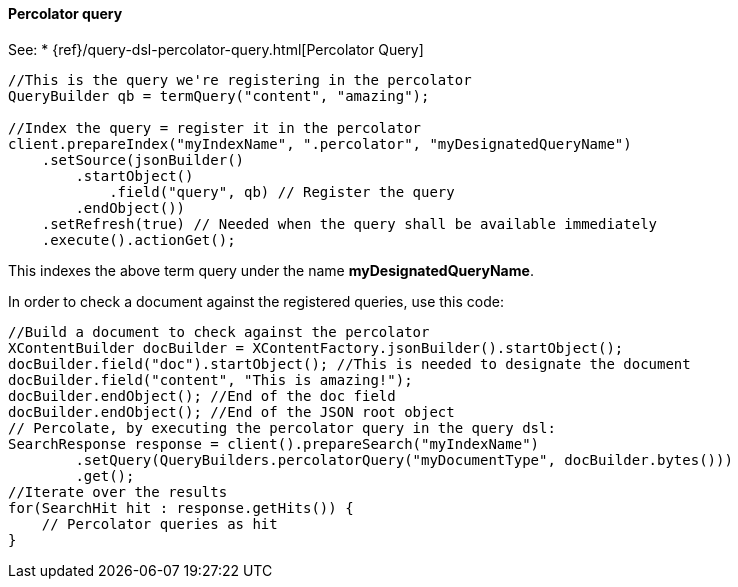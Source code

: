 [[java-query-percolator-query]]
==== Percolator query

See:
 * {ref}/query-dsl-percolator-query.html[Percolator Query]

[source,java]
--------------------------------------------------
//This is the query we're registering in the percolator
QueryBuilder qb = termQuery("content", "amazing");

//Index the query = register it in the percolator
client.prepareIndex("myIndexName", ".percolator", "myDesignatedQueryName")
    .setSource(jsonBuilder()
        .startObject()
            .field("query", qb) // Register the query
        .endObject())
    .setRefresh(true) // Needed when the query shall be available immediately
    .execute().actionGet();
--------------------------------------------------

This indexes the above term query under the name
*myDesignatedQueryName*.

In order to check a document against the registered queries, use this
code:

[source,java]
--------------------------------------------------
//Build a document to check against the percolator
XContentBuilder docBuilder = XContentFactory.jsonBuilder().startObject();
docBuilder.field("doc").startObject(); //This is needed to designate the document
docBuilder.field("content", "This is amazing!");
docBuilder.endObject(); //End of the doc field
docBuilder.endObject(); //End of the JSON root object
// Percolate, by executing the percolator query in the query dsl:
SearchResponse response = client().prepareSearch("myIndexName")
        .setQuery(QueryBuilders.percolatorQuery("myDocumentType", docBuilder.bytes()))
        .get();
//Iterate over the results
for(SearchHit hit : response.getHits()) {
    // Percolator queries as hit
}
--------------------------------------------------
